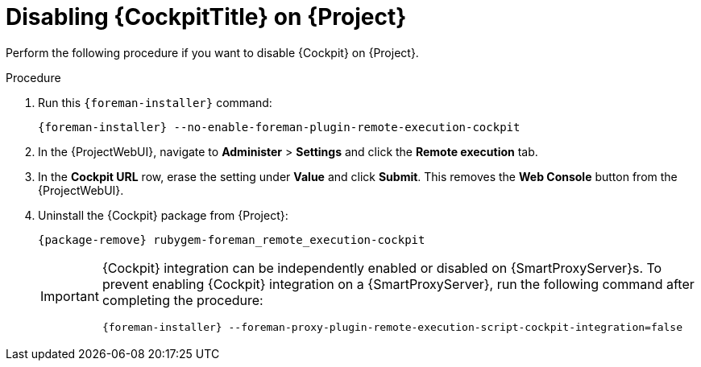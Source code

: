 [id="disabling-cockpit-on-project_{context}"]
= Disabling {CockpitTitle} on {Project}

Perform the following procedure if you want to disable {Cockpit} on {Project}.

.Procedure
. Run this `{foreman-installer}` command:
+
[options="nowrap", subs="+quotes,verbatim,attributes"]
----
{foreman-installer} --no-enable-foreman-plugin-remote-execution-cockpit
----
. In the {ProjectWebUI}, navigate to *Administer* > *Settings* and click the *Remote execution* tab.
. In the *Cockpit URL* row, erase the setting under *Value* and click *Submit*.
This removes the *Web Console* button from the {ProjectWebUI}.
. Uninstall the {Cockpit} package from {Project}:
+
[options="nowrap", subs="+quotes,verbatim,attributes"]
----
{package-remove} rubygem-foreman_remote_execution-cockpit
----
+
[IMPORTANT]
====
{Cockpit} integration can be independently enabled or disabled on {SmartProxyServer}s.
To prevent enabling {Cockpit} integration on a {SmartProxyServer}, run the following command after completing the procedure:
[options="nowrap", subs="+quotes,verbatim,attributes"]
----
{foreman-installer} --foreman-proxy-plugin-remote-execution-script-cockpit-integration=false
----
====
